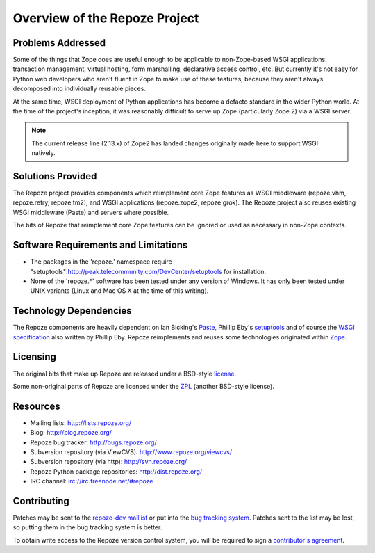 Overview of the Repoze Project
==============================

Problems Addressed
------------------

Some of the things that Zope does are useful enough to be
applicable to non-Zope-based WSGI applications: transaction
management, virtual hosting, form marshalling, declarative access
control, etc.  But currently it's not easy for Python web
developers who aren't fluent in Zope to make use of these
features, because they aren't always decomposed into individually
reusable pieces.

At the same time, WSGI deployment of Python applications has
become a defacto standard in the wider Python world.  At the time
of the project's inception, it was reasonably difficult to serve up
Zope (particularly Zope 2) via a WSGI server.

.. note::

   The current release line (2.13.x) of Zope2 has landed changes
   originally made here to support WSGI natively.

Solutions Provided
------------------

The Repoze project provides components which reimplement core Zope features
as WSGI middleware (repoze.vhm, repoze.retry, repoze.tm2), and WSGI
applications (repoze.zope2, repoze.grok).  The Repoze project also reuses
existing WSGI middleware (Paste) and servers where possible.

The bits of Repoze that reimplement core Zope features can be ignored or
used as necessary in non-Zope contexts.

Software Requirements and Limitations
-------------------------------------

- The packages in the 'repoze.' namespace require
  "setuptools":http://peak.telecommunity.com/DevCenter/setuptools
  for installation.

- None of the 'repoze.*' software has been tested under any version
  of Windows.  It has only been tested under UNIX variants (Linux
  and Mac OS X at the time of this writing).

Technology Dependencies
-----------------------

The Repoze components are heavily dependent on Ian Bicking's
`Paste <http://www.pythonpaste.org>`_, Phillip Eby's `setuptools
<http://peak.telecommunity.com/DevCenter/setuptools>`_
and of course the `WSGI specification
<http://www.python.org/dev/peps/pep-0333/>`_ also
written by Phillip Eby.  Repoze reimplements and reuses some
technologies originated within `Zope <http://www.zope.org/>`_.

Licensing
---------

The original bits that make up Repoze are released under a
BSD-style `license <http://www.repoze.org/LICENSE.txt>`_.

Some non-original parts of Repoze are licensed under the `ZPL
<http://www.zope.org/Resources/ZPL>`_ (another BSD-style license).

Resources
---------

- Mailing lists: http://lists.repoze.org/

- Blog: http://blog.repoze.org/

- Repoze bug tracker: http://bugs.repoze.org/

- Subversion repository (via ViewCVS): http://www.repoze.org/viewcvs/

- Subversion repository (via http): http://svn.repoze.org/

- Repoze Python package repositories: http://dist.repoze.org/

- IRC channel: irc://irc.freenode.net/#repoze

Contributing
-------------

Patches may be sent to the `repoze-dev maillist
<http://lists.repoze.org/mailman/listinfo/repoze-dev>`_ or
put into the `bug tracking system <http://bugs.repoze.org/>`_.
Patches sent to the list may be lost, so putting them in the bug
tracking system is better.

To obtain write access to the Repoze version control system, you
will be required to sign a `contributor's agreement
<http://repoze.org/contributing.html>`_.

